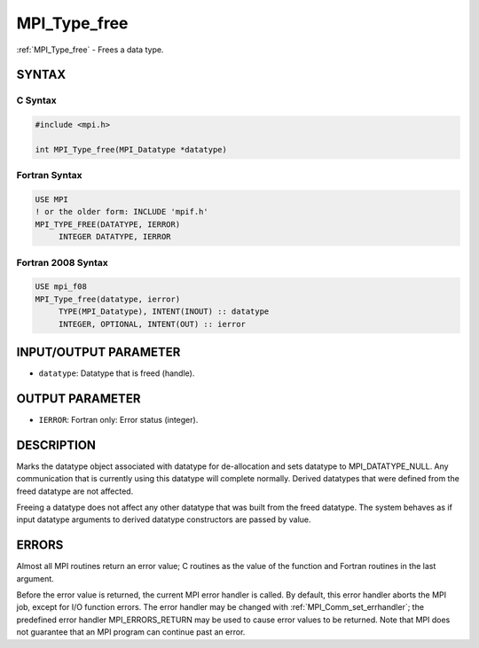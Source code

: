 .. _mpi_type_free:


MPI_Type_free
=============

.. include_body

:ref:`MPI_Type_free` - Frees a data type.


SYNTAX
------


C Syntax
^^^^^^^^

.. code-block:: c

   #include <mpi.h>

   int MPI_Type_free(MPI_Datatype *datatype)


Fortran Syntax
^^^^^^^^^^^^^^

.. code-block:: fortran

   USE MPI
   ! or the older form: INCLUDE 'mpif.h'
   MPI_TYPE_FREE(DATATYPE, IERROR)
   	INTEGER	DATATYPE, IERROR


Fortran 2008 Syntax
^^^^^^^^^^^^^^^^^^^

.. code-block:: fortran

   USE mpi_f08
   MPI_Type_free(datatype, ierror)
   	TYPE(MPI_Datatype), INTENT(INOUT) :: datatype
   	INTEGER, OPTIONAL, INTENT(OUT) :: ierror


INPUT/OUTPUT PARAMETER
----------------------
* ``datatype``: Datatype that is freed (handle).

OUTPUT PARAMETER
----------------
* ``IERROR``: Fortran only: Error status (integer).

DESCRIPTION
-----------

Marks the datatype object associated with datatype for de-allocation and
sets datatype to MPI_DATATYPE_NULL. Any communication that is currently
using this datatype will complete normally. Derived datatypes that were
defined from the freed datatype are not affected.

Freeing a datatype does not affect any other datatype that was built
from the freed datatype. The system behaves as if input datatype
arguments to derived datatype constructors are passed by value.


ERRORS
------

Almost all MPI routines return an error value; C routines as the value
of the function and Fortran routines in the last argument.

Before the error value is returned, the current MPI error handler is
called. By default, this error handler aborts the MPI job, except for
I/O function errors. The error handler may be changed with
:ref:`MPI_Comm_set_errhandler`; the predefined error handler MPI_ERRORS_RETURN
may be used to cause error values to be returned. Note that MPI does not
guarantee that an MPI program can continue past an error.
